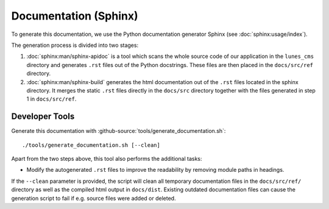**********************
Documentation (Sphinx)
**********************

To generate this documentation, we use the Python documentation generator Sphinx (see :doc:`sphinx:usage/index`).

The generation process is divided into two stages:

1. :doc:`sphinx:man/sphinx-apidoc` is a tool which scans the whole source code of our application in the ``lunes_cms``
   directory and generates ``.rst`` files out of the Python docstrings. These files are then placed in the
   ``docs/src/ref`` directory.
2. :doc:`sphinx:man/sphinx-build` generates the html documentation out of the ``.rst`` files located in the sphinx directory.
   It merges the static ``.rst`` files directly in the ``docs/src`` directory together with the files generated in step 1
   in ``docs/src/ref``.

Developer Tools
===============

Generate this documentation with :github-source:`tools/generate_documentation.sh`::

    ./tools/generate_documentation.sh [--clean]

Apart from the two steps above, this tool also performs the additional tasks:

* Modify the autogenerated ``.rst`` files to improve the readability by removing module paths in headings.

If the ``--clean`` parameter is provided, the script will clean all temporary documentation files in the ``docs/src/ref/``
directory as well as the compiled html output in ``docs/dist``. Existing outdated documentation
files can cause the generation script to fail if e.g. source files were added or deleted.

